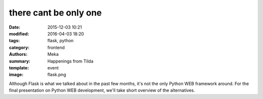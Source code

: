 there cant be only one
######################

:date: 2015-12-03 10:21
:modified: 2016-04-03 18:20
:tags: flask, python
:category: frontend
:authors: Meka
:summary: Happenings from Tilda
:template: event
:image: flask.png

Although Flask is what we talked about in the past few months, it's not the only Python WEB framework around. For the final presentation on Python WEB development, we'll take short overview of the alternatives.
